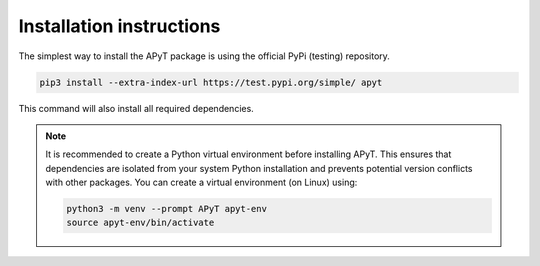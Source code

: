 Installation instructions
=========================

The simplest way to install the APyT package is using the official PyPi
(testing) repository.

.. code-block:: bash

    pip3 install --extra-index-url https://test.pypi.org/simple/ apyt

This command will also install all required dependencies.


.. note::

    It is recommended to create a Python virtual environment before installing
    APyT. This ensures that dependencies are isolated from your system Python
    installation and prevents potential version conflicts with other packages.
    You can create a virtual environment (on Linux) using:

    .. code-block:: bash

        python3 -m venv --prompt APyT apyt-env
        source apyt-env/bin/activate
